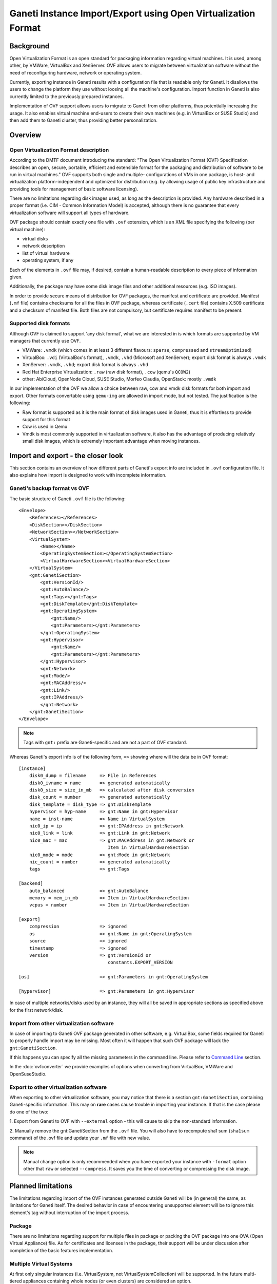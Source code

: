==============================================================
Ganeti Instance Import/Export using Open Virtualization Format
==============================================================

Background
==========

Open Virtualization Format is an open standard for packaging
information regarding virtual machines. It is used, among other, by
VMWare, VirtualBox and XenServer. OVF allows users to migrate between
virtualization software without the need of reconfiguring hardware,
network or operating system.

Currently, exporting instance in Ganeti results with a configuration
file that is readable only for Ganeti. It disallows the users to
change the platform they use without loosing all the machine's
configuration.  Import function in Ganeti is also currently limited to
the previously prepared instances.

Implementation of OVF support allows users to migrate to Ganeti from
other platforms, thus potentially increasing the usage. It also
enables virtual machine end-users to create their own machines
(e.g. in VirtualBox or SUSE Studio) and then add them to Ganeti
cluster, thus providing better personalization.

Overview
========

Open Virtualization Format description
--------------------------------------

According to the DMTF document introducing the standard: "The Open
Virtualization Format (OVF) Specification describes an open, secure,
portable, efficient and extensible format for the packaging and
distribution of software to be run in virtual machines."  OVF supports
both single and multiple- configurations of VMs in one package, is
host- and virtualization platform-independent and optimized for
distribution (e.g. by allowing usage of public key infrastructure and
providing tools for management of basic software licensing).

There are no limitations regarding disk images used, as long as the
description is provided. Any hardware described in a proper format
(i.e. CIM - Common Information Model) is accepted, although there is no
guarantee that every virtualization software will support all types of
hardware.

OVF package should contain exactly one file with ``.ovf`` extension,
which is an XML file specifying the following (per virtual machine):

- virtual disks
- network description
- list of virtual hardware
- operating system, if any

Each of the elements in ``.ovf`` file may, if desired, contain a
human-readable description to every piece of information given.

Additionally, the package may have some disk image files and other
additional resources (e.g. ISO images).

In order to provide secure means of distribution for OVF packages, the
manifest and certificate are provided. Manifest (``.mf`` file) contains
checksums for all the files in OVF package, whereas certificate
(``.cert`` file) contains X.509 certificate and a checksum of manifest
file. Both files are not compulsory, but certificate requires manifest
to be present.

Supported disk formats
----------------------

Although OVF is claimed to support 'any disk format', what we are
interested in is which formats are supported by VM managers that
currently use OVF.

- VMWare: ``.vmdk`` (which comes in at least 3 different flavours:
  ``sparse``, ``compressed`` and ``streamOptimized``)
- VirtualBox: ``.vdi`` (VirtualBox's format), ``.vmdk``, ``.vhd``
  (Microsoft and XenServer); export disk format is always ``.vmdk``
- XenServer: ``.vmdk``, ``.vhd``; export disk format is always
  ``.vhd``
- Red Hat Enterprise Virtualization: ``.raw`` (raw disk format),
  ``.cow`` (qemu's ``QCOW2``)
- other: AbiCloud, OpenNode Cloud, SUSE Studio, Morfeo Claudia,
  OpenStack: mostly ``.vmdk``

In our implementation of the OVF we allow a choice between raw, cow and
vmdk disk formats for both import and export. Other formats convertable
using ``qemu-img`` are allowed in import mode, but not tested.
The justification is the following:

- Raw format is supported as it is the main format of disk images used
  in Ganeti, thus it is effortless to provide support for this format
- Cow is used in Qemu
- Vmdk is most commonly supported in virtualization software, it also
  has the advantage of producing relatively small disk images, which
  is extremely important advantage when moving instances.

Import and export - the closer look
===================================

This section contains an overview of how different parts of
Ganeti's export info are included in ``.ovf`` configuration file.
It also explains how import is designed to work with incomplete
information.

Ganeti's backup format vs OVF
-----------------------------
.. highlight:: xml

The basic structure of Ganeti ``.ovf`` file is the following::

    <Envelope>
        <References></References>
        <DiskSection></DiskSection>
        <NetworkSection></NetworkSection>
        <VirtualSystem>
            <Name></Name>
            <OperatingSystemSection></OperatingSystemSection>
            <VirtualHardwareSection><VirtualHardwareSection>
        </VirtualSystem>
        <gnt:GanetiSection>
            <gnt:VersionId/>
            <gnt:AutoBalance/>
            <gnt:Tags></gnt:Tags>
            <gnt:DiskTemplate</gnt:DiskTemplate>
            <gnt:OperatingSystem>
                <gnt:Name/>
                <gnt:Parameters></gnt:Parameters>
            </gnt:OperatingSystem>
            <gnt:Hypervisor>
                <gnt:Name/>
                <gnt:Parameters></gnt:Parameters>
            </gnt:Hypervisor>
            <gnt:Network>
            <gnt:Mode/>
            <gnt:MACAddress/>
            <gnt:Link/>
            <gnt:IPAddress/>
            </gnt:Network>
        </gnt:GanetiSection>
    </Envelope>

.. note ::
    Tags with ``gnt:`` prefix are Ganeti-specific and are not a part of
    OVF standard.

.. highlight:: text

Whereas Ganeti's export info is of the following form, ``=>`` showing
where will the data be in OVF format::

  [instance]
      disk0_dump = filename     => File in References
      disk0_ivname = name       => generated automatically
      disk0_size = size_in_mb   => calculated after disk conversion
      disk_count = number       => generated automatically
      disk_template = disk_type => gnt:DiskTemplate
      hypervisor = hyp-name     => gnt:Name in gnt:Hypervisor
      name = inst-name          => Name in VirtualSystem
      nic0_ip = ip              => gnt:IPAddress in gnt:Network
      nic0_link = link          => gnt:Link in gnt:Network
      nic0_mac = mac            => gnt:MACAddress in gnt:Network or
                                   Item in VirtualHardwareSection
      nic0_mode = mode          => gnt:Mode in gnt:Network
      nic_count = number        => generated automatically
      tags                      => gnt:Tags

  [backend]
      auto_balanced             => gnt:AutoBalance
      memory = mem_in_mb        => Item in VirtualHardwareSection
      vcpus = number            => Item in VirtualHardwareSection

  [export]
      compression		=> ignored
      os                        => gnt:Name in gnt:OperatingSystem
      source                    => ignored
      timestamp                 => ignored
      version                   => gnt:VersionId or
                                   constants.EXPORT_VERSION

  [os]                          => gnt:Parameters in gnt:OperatingSystem

  [hypervisor]                  => gnt:Parameters in gnt:Hypervisor

In case of multiple networks/disks used by an instance, they will
all be saved in appropriate sections as specified above for the first
network/disk.

Import from other virtualization software
-----------------------------------------
In case of importing to Ganeti OVF package generated in other software,
e.g. VirtualBox, some fields required for Ganeti to properly handle
import may be missing. Most often it will happen that such OVF package
will lack the ``gnt:GanetiSection``.

If this happens you can specify all the missing parameters in
the command line. Please refer to `Command Line`_ section.

In the :doc:`ovfconverter` we provide examples of
options when converting from VirtualBox, VMWare and OpenSuseStudio.

Export to other virtualization software
---------------------------------------
When exporting to other virtualization software, you may notice that
there is a section ``gnt:GanetiSection``, containing Ganeti-specific
information. This may on **rare** cases cause trouble in importing your
instance. If that is the case please do one of the two:

1. Export from Ganeti to OVF with ``--external`` option - this will
cause to skip the non-standard information.

2. Manually remove the gnt:GanetiSection from the ``.ovf`` file. You
will also have to recompute sha1 sum (``sha1sum`` command) of the .ovf
file and update your ``.mf`` file with new value.

.. note::
    Manual change option is only recommended when you have exported your
    instance with ``-format`` option other that ``raw`` or selected
    ``--compress``. It saves you the time of converting or compressing
    the disk image.

Planned limitations
===================

The limitations regarding import of the OVF instances generated
outside Ganeti will be (in general) the same, as limitations for
Ganeti itself.  The desired behavior in case of encountering
unsupported element will be to ignore this element's tag without
interruption of the import process.

Package
-------

There are no limitations regarding support for multiple files in
package or packing the OVF package into one OVA (Open Virtual
Appliance) file. As for certificates and licenses in the package,
their support will be under discussion after completion of the basic
features implementation.

Multiple Virtual Systems
------------------------

At first only singular instances (i.e. VirtualSystem, not
VirtualSystemCollection) will be supported. In the future multi-tiered
appliances containing whole nodes (or even clusters) are considered an
option.

Disks
-----

As mentioned, Ganeti will allow export in  ``raw``, ``cow`` and ``vmdk``
formats.  This means i.e. that the appropriate ``ovf:format``
will be provided.
As for import, we will support all formats that ``qemu-img`` can convert
to ``raw``. At this point this means ``raw``, ``cow``, ``qcow``,
``qcow2``, ``vmdk`` and ``cloop``.  We do not plan for now to support
``vdi`` or ``vhd`` unless they become part of qemu-img supported formats.

We plan to support compression both for import and export - in gzip
format. There is also a possibility to provide virtual disk in chunks
of equal size. The latter will not be implemented in the first version,
but we do plan to support it eventually.


The ``ovf:format`` tag is not used in our case when importing. Instead
we use ``qemu-img info``, which provides enough information for our
purposes and is better standardized.

Please note, that due to security reasons we require the disk image to
be in the same directory as the ``.ovf`` description file for both
import and export.

In order to completely ignore disk-related information in resulting
config file, please use ``--disk-template=diskless`` option.

Network
-------

Ganeti provides support for routed and bridged mode for the networks.
Since the standard OVF format does not contain any information regarding
used network type, we add our own source of such information in
``gnt:GanetiSection``. In case this additional information is not
present, we perform a simple check - if network name specified in
``NetworkSection`` contains words ``bridged`` or ``routed``, we consider
this to be the network type. Otherwise option ``auto`` is chosen, in
which case the cluster's default value for that field will be used when
importing.
This provides a safe fallback in case of NAT networks usage, which are
commonly used e.g. in VirtualBox.

Hardware
--------

The supported hardware is limited to virtual CPUs, RAM memory, disks and
networks. In particular, no USB support is currently provided, as Ganeti
does not support them.

Operating Systems
-----------------

Support for different operating systems depends solely on their
accessibility for Ganeti instances. List of installed OSes can be
checked using ``gnt-os list`` command.

References
----------

Files listed in ``ovf:References`` section cannot be hyperlinks.

Other
-----

The instance name (``gnt:VirtualSystem\gnt:Name`` or command line's
``--name`` option ) has to be resolvable in order for successful import
using ``gnt-backup import``.


_`Command Line`
===============

The basic usage of the ovf tool is one of the following::

    ovfconverter import filename
    ovfconverter export --format=<format> filename

This will result in a conversion based solely on the content of provided
file. In case some information required to make the conversion is
missing, an error will occur.

If output directory should be different than the standard Ganeti export
directory (usually ``/srv/ganeti/export``), option ``--output-dir``
can be used.

If name of resulting entity should be different than the one read from
the file, use ``--name`` option.

Import options
--------------

Import options that ``ovfconverter`` supports include options for
backend, disks, hypervisor, networks and operating system. If an option
is given, it overrides the values provided in the OVF file.

Backend
^^^^^^^
``--backend=option=value`` can be used to set auto balance, number of
vcpus and amount of RAM memory.

Please note that when you do not provide full set of options, the
omitted ones will be set to cluster defaults (``auto``).

Disks
^^^^^
``--disk-template=diskless`` causes the converter to ignore all other
disk option - both from .ovf file and the command line. Other disk
template options include ``plain``, ``drdb``, ``file``, ``sharedfile``
and ``blockdev``.

``--disk=number:size=value`` causes to create disks instead of
converting them from OVF package; numbers should start with ``0`` and be
consecutive.

Hypervisor
^^^^^^^^^^
``-H hypervisor_name`` and ``-H hypervisor_name:option=value``
provide options for hypervisor.

Network
^^^^^^^
``--no-nics`` option causes converter to ignore any network information
provided.

``--network=number:option=value`` sets network information according to
provided data, ignoring the OVF package configuration.

Operating System
^^^^^^^^^^^^^^^^
``--os-type=type`` sets os type accordingly, this option is **required**
when importing from OVF instance not created from Ganeti config file.

``--os-parameters`` provides options for chosen operating system.

Tags
^^^^
``--tags=tag1,tag2,tag3`` is a means of providing tags specific for the
instance.


After the conversion is completed, you may use ``gnt-backup import`` to
import the instance into Ganeti.

Example::

	ovfconverter import file.ovf --disk-template=diskless \
          --os-type=lenny-image \
          --backend=vcpus=1,memory=512,auto_balance \
          -H:xen-pvm \
          --net=0:mode=bridged,link=xen-br0 \
          --name=xen.i1
	[...]
	gnt-backup import xen.i1
	[...]
	gnt-instance list

Export options
--------------
Export options include choice of disk formats to convert the disk image
(``--format``) and compression of the disk into gzip format
(``--compress``). User has also the choice of allowing to skip the
Ganeti-specific part of the OVF document (``--external``).

By default, exported OVF package will not be contained in the OVA
package, but this may be changed by adding ``--ova`` option.

Please note that in order to create an OVF package, it is first
required that you export your VM using ``gnt-backup export``.

Example::

	gnt-backup export -n node1.xen xen.i1
	[...]
	ovfconverter export --format=vmdk --ova --external \
	  --output-dir=~/xen.i1 \
	  /srv/ganeti/export/xen.i1.node1.xen/config.ini

Implementation details
======================

Disk conversion
---------------

Disk conversion for both import and export is done using external tool
called ``qemu-img``. The same tool is used to determine the type of
disk, as well as its virtual size.


Import
------

Import functionality is implemented using two classes - OVFReader and
OVFImporter.

OVFReader class is used to read the contents of the ``.ovf`` file. Every
action that requires ``.ovf`` file access is done through that class.
It also performs validation of manifest, if one is present.

The result of reading some part of file is typically a dictionary or a
string, containing options which correspond to the ones in
``config.ini`` file. Only in case of disks, the resulting value is
different - it is then a list of disk names. The reason for that is the
need for conversion.

OVFImporter class performs all the command-line-like tasks, such as
unpacking OVA package, removing temporary directory, converting disk
file to raw format or saving the configuration file on disk.
It also contains a set of functions that read the options provided in
the command line.


Typical workflow for the import is very simple:

- read the ``.ovf`` file into memory
- verify manifest
- parse each element of the configuration file: name, disk template,
  hypervisor, operating system, backend parameters, network and disks

    - check if option for the element can be read from command line
      options

		- if yes: parse options from command line

		- otherwise: read the appropriate portion of ``.ovf`` file

- save gathered information in ``config.ini`` file

Export
------

Similar to import, export functionality also uses two classes -
OVFWriter and OVFExporter.

OVFWriter class produces XML output based on the information given. Its
sole role is to separate the creation of ``.ovf`` file content.

OVFExporter class gathers information from ``config.ini`` file or
command line and performs necessary operations like disk conversion, disk
compression, manifest creation and OVA package creation.

Typical workflow for the export is even simpler, than for the import:

- read the ``config.ini`` file into memory
- gather information about certain parts of the instance, convert and
  compress disks if desired
- save each of these elements as a fragment of XML tree
- save the XML tree as ``.ovf`` file
- create manifest file and fill it with appropriate checksums
- if ``--ova`` option was chosen, pack the results into ``.ova`` tarfile


Work in progress
----------------

- conversion to/from raw disk should be quicker
- add graphic card memory to export information (12 MB of memory)
- space requirements for conversion + compression + ova are currently
  enormous
- add support for disks in chunks
- add support for certificates
- investigate why VMWare's ovftool does not work with ovfconverter's
  compression and ova packaging -- maybe noteworty: if OVA archive does
  not have a disk (i.e. in OVA package there is only .ovf ad .mf file),
  then the ovftool works
- investigate why new versions of VirtualBox have problems with OVF
  created by ovfconverter (everything works fine with 3.16 version, but
  not with 4.0)


.. vim: set textwidth=72 :
.. Local Variables:
.. mode: rst
.. fill-column: 72
.. End:
